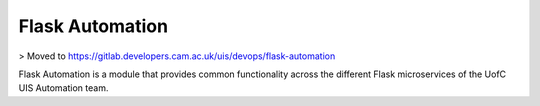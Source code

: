 ================
Flask Automation
================

> Moved to https://gitlab.developers.cam.ac.uk/uis/devops/flask-automation

Flask Automation is a module that provides common functionality across the different Flask microservices of the UofC UIS Automation team.
